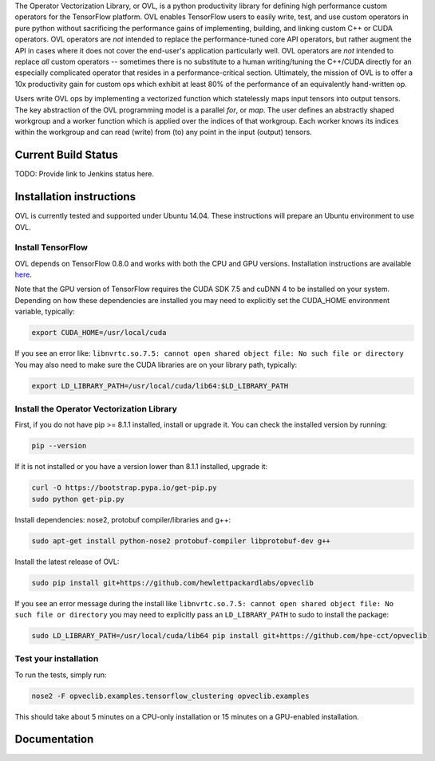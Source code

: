 
The Operator Vectorization Library, or OVL, is a python productivity library for defining high performance
custom operators for the TensorFlow platform. OVL enables TensorFlow users
to easily write, test, and use custom operators in pure python without sacrificing the performance gains of
implementing, building, and linking custom C++ or CUDA operators. OVL operators are *not* intended to
replace the performance-tuned core API operators, but rather augment the API in cases
where it does not cover the end-user's application particularly well. OVL operators are *not* intended to replace
*all* custom operators -- sometimes there is no substitute to a human writing/tuning the C++/CUDA directly for
an especially complicated operator that resides in a performance-critical section. Ultimately, the mission of OVL
is to offer a 10x productivity gain for custom ops which exhibit at least 80% of the performance of an equivalently
hand-written op.

Users write OVL ops by implementing a vectorized function which statelessly maps input tensors into output tensors.
The key abstraction of the OVL programming model is a parallel *for*, or *map*. The user defines an abstractly shaped
workgroup and a worker function which is applied over the indices of that workgroup. Each worker knows its
indices within the workgroup and can read (write) from (to) any point in the input (output) tensors.

Current Build Status
--------------------
TODO: Provide link to Jenkins status here.

Installation instructions
-------------------------
OVL is currently tested and supported under Ubuntu 14.04. These instructions will prepare an Ubuntu
environment to use OVL.

Install TensorFlow
~~~~~~~~~~~~~~~~~~
OVL depends on TensorFlow 0.8.0 and works with both the CPU and GPU versions. Installation instructions
are available
`here <https://www.tensorflow.org/versions/r0.8/get_started/os_setup.html#download-and-setup>`_.

Note that the GPU version of TensorFlow requires the CUDA SDK 7.5 and cuDNN 4 to be installed on your system.
Depending on how these dependencies are installed you may need to explicitly set the CUDA_HOME environment variable,
typically:

.. code-block:: console

    export CUDA_HOME=/usr/local/cuda


If you see an error like: ``libnvrtc.so.7.5: cannot open shared object file: No such file or directory``
You may also need to make sure the CUDA libraries are on your library path, typically:

.. code-block:: console

    export LD_LIBRARY_PATH=/usr/local/cuda/lib64:$LD_LIBRARY_PATH


Install the Operator Vectorization Library
~~~~~~~~~~~~~~~~~~~~~~~~~~~~~~~~~~~~~~~~~~

First, if you do not have pip >= 8.1.1 installed, install or upgrade it. You can check the installed version
by running:

.. code-block:: console

    pip --version


If it is not installed or you have a version lower than 8.1.1 installed, upgrade it:

.. code-block:: console

    curl -O https://bootstrap.pypa.io/get-pip.py
    sudo python get-pip.py

Install dependencies: nose2, protobuf compiler/libraries and g++:

.. code-block:: console

    sudo apt-get install python-nose2 protobuf-compiler libprotobuf-dev g++

Install the latest release of OVL:

.. code-block:: console

    sudo pip install git+https://github.com/hewlettpackardlabs/opveclib 

If you see an error message during the install like
``libnvrtc.so.7.5: cannot open shared object file: No such file or directory`` you
may need to explicitly pass an ``LD_LIBRARY_PATH`` to sudo to install the package:

.. code-block:: console

    sudo LD_LIBRARY_PATH=/usr/local/cuda/lib64 pip install git+https://github.com/hpe-cct/opveclib


Test your installation
~~~~~~~~~~~~~~~~~~~~~~

To run the tests, simply run:

.. code-block:: console

    nose2 -F opveclib.examples.tensorflow_clustering opveclib.examples

This should take about 5 minutes on a CPU-only installation or 15 minutes on a GPU-enabled installation.


Documentation
-------------
.. TODO: Provide link to published docs.

